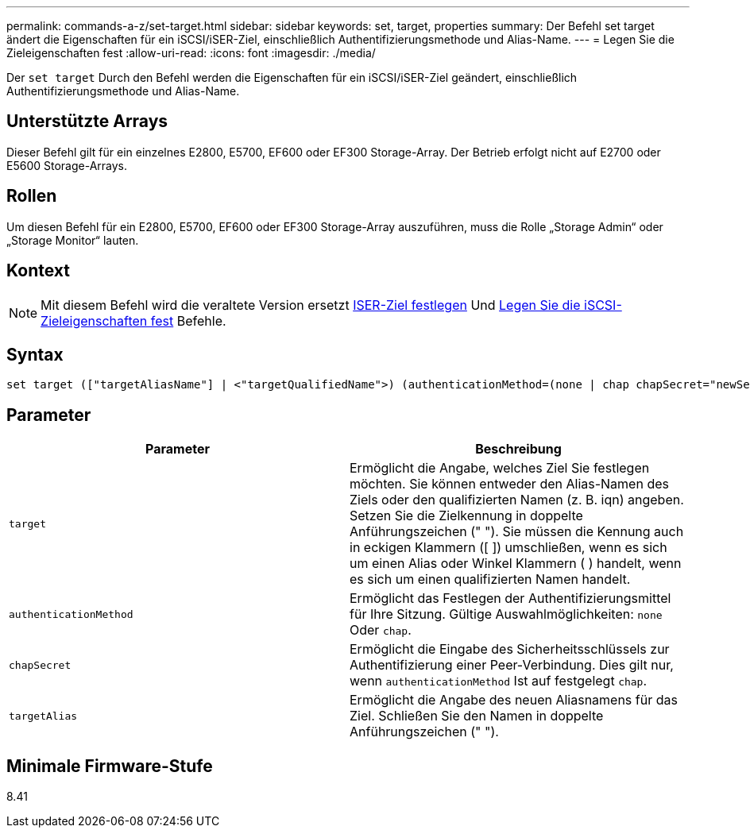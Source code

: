 ---
permalink: commands-a-z/set-target.html 
sidebar: sidebar 
keywords: set, target, properties 
summary: Der Befehl set target ändert die Eigenschaften für ein iSCSI/iSER-Ziel, einschließlich Authentifizierungsmethode und Alias-Name. 
---
= Legen Sie die Zieleigenschaften fest
:allow-uri-read: 
:icons: font
:imagesdir: ./media/


[role="lead"]
Der `set target` Durch den Befehl werden die Eigenschaften für ein iSCSI/iSER-Ziel geändert, einschließlich Authentifizierungsmethode und Alias-Name.



== Unterstützte Arrays

Dieser Befehl gilt für ein einzelnes E2800, E5700, EF600 oder EF300 Storage-Array. Der Betrieb erfolgt nicht auf E2700 oder E5600 Storage-Arrays.



== Rollen

Um diesen Befehl für ein E2800, E5700, EF600 oder EF300 Storage-Array auszuführen, muss die Rolle „Storage Admin“ oder „Storage Monitor“ lauten.



== Kontext

[NOTE]
====
Mit diesem Befehl wird die veraltete Version ersetzt xref:set-isertarget.adoc[ISER-Ziel festlegen] Und xref:set-iscsitarget.adoc[Legen Sie die iSCSI-Zieleigenschaften fest] Befehle.

====


== Syntax

[listing]
----

set target (["targetAliasName"] | <"targetQualifiedName">) (authenticationMethod=(none | chap chapSecret="newSecurityKey") | targetAlias="newAliasName")
----


== Parameter

[cols="2*"]
|===
| Parameter | Beschreibung 


 a| 
`target`
 a| 
Ermöglicht die Angabe, welches Ziel Sie festlegen möchten. Sie können entweder den Alias-Namen des Ziels oder den qualifizierten Namen (z. B. iqn) angeben. Setzen Sie die Zielkennung in doppelte Anführungszeichen (" "). Sie müssen die Kennung auch in eckigen Klammern ([ ]) umschließen, wenn es sich um einen Alias oder Winkel Klammern ( ) handelt, wenn es sich um einen qualifizierten Namen handelt.



 a| 
`authenticationMethod`
 a| 
Ermöglicht das Festlegen der Authentifizierungsmittel für Ihre Sitzung. Gültige Auswahlmöglichkeiten: `none` Oder `chap`.



 a| 
`chapSecret`
 a| 
Ermöglicht die Eingabe des Sicherheitsschlüssels zur Authentifizierung einer Peer-Verbindung. Dies gilt nur, wenn `authenticationMethod` Ist auf festgelegt `chap`.



 a| 
`targetAlias`
 a| 
Ermöglicht die Angabe des neuen Aliasnamens für das Ziel. Schließen Sie den Namen in doppelte Anführungszeichen (" ").

|===


== Minimale Firmware-Stufe

8.41
